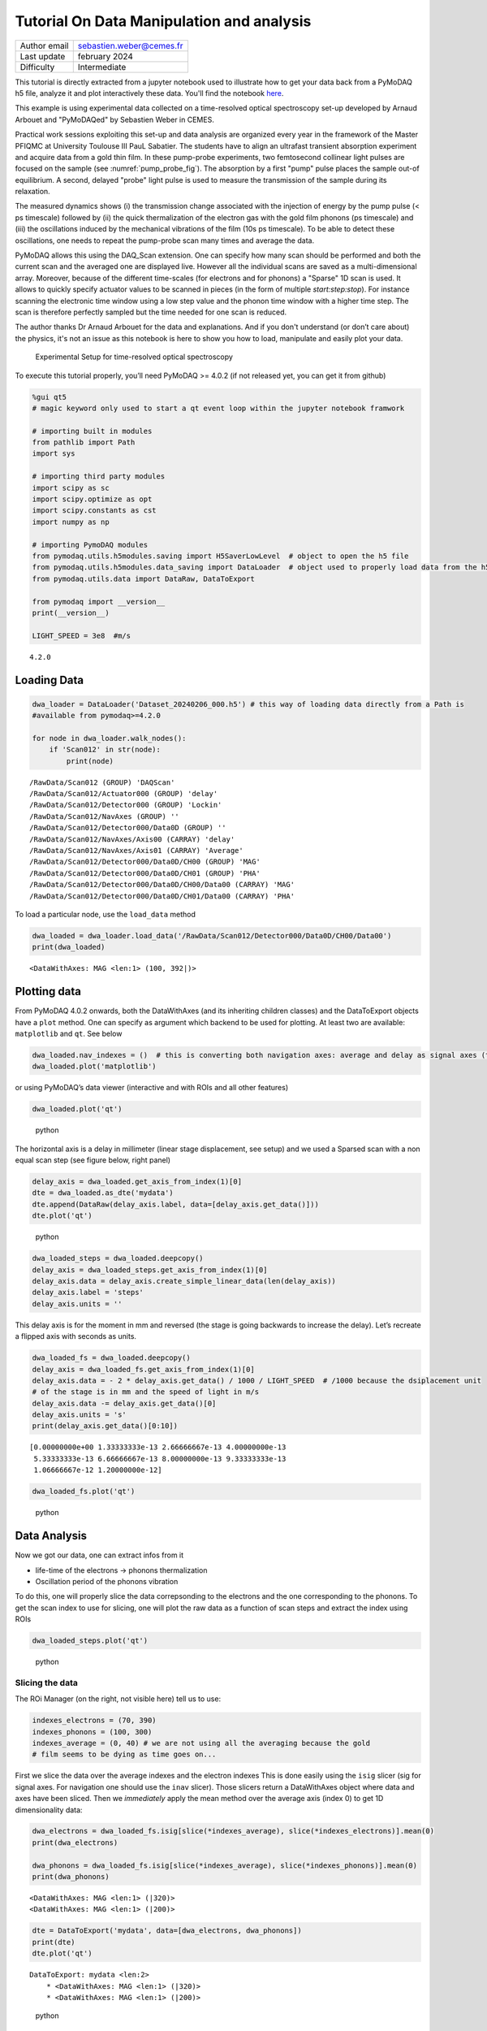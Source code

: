 Tutorial On Data Manipulation and analysis
==========================================

+------------------------------------+---------------------------------------+
| Author email                       | sebastien.weber@cemes.fr              |
+------------------------------------+---------------------------------------+
| Last update                        | february 2024                         |
+------------------------------------+---------------------------------------+
| Difficulty                         | Intermediate                          |
+------------------------------------+---------------------------------------+


This tutorial is directly extracted from a jupyter notebook used to illustrate how to get your data back from a
PyMoDAQ h5 file, analyze it and plot interactively these data. You'll find the notebook
`here <https://github.com/PyMoDAQ/PyMoDAQ/blob/4.2.x_dev/notebooks/data_analysis_tutorial.ipynb>`_.

This example is using experimental data collected on a time-resolved optical spectroscopy set-up developed
by Arnaud Arbouet and "PyMoDAQed" by Sebastien Weber in CEMES.

Practical work sessions exploiting this set-up and data analysis are organized every year in the framework of the
Master PFIQMC at University Toulouse III PauL Sabatier.  The students have to align an ultrafast transient absorption
experiment and acquire data from a gold thin film. In these pump-probe experiments, two femtosecond collinear
light pulses are focused on the sample (see :numref:`pump_probe_fig`). The absorption by a first "pump" pulse
places the sample out-of equilibrium. A second, delayed "probe" light pulse is used to measure the transmission
of the sample during its relaxation.

The measured dynamics shows (i) the transmission change associated with the injection of energy by the pump pulse
(< ps timescale) followed by (ii) the quick thermalization of the electron gas with the gold film phonons
(ps timescale) and (iii)  the oscillations induced by the mechanical vibrations of the film (10s ps timescale).
To be able to detect these oscillations, one needs to repeat the pump-probe scan many times and average the data.

PyMoDAQ allows this using the DAQ_Scan extension. One can specify how many scan should be performed and both the
current scan and the averaged one are displayed live. However all the individual scans are saved as a multi-dimensional
array. Moreover, because of the different time-scales (for electrons and for phonons) a "Sparse" 1D scan is used. It
allows to quickly specify actuator values to be scanned in pieces (in the form of multiple `start:step:stop`). For
instance scanning the electronic time window using a low step value and the phonon time window with a higher time step.
The scan is therefore perfectly sampled but the time needed for one scan is reduced.

The author thanks Dr Arnaud Arbouet for the data and explanations. And if you don't understand (or don’t care about)
the physics, it's not an issue as this notebook is here to show you how to load, manipulate and easily plot your data.



  .. _pump_probe_fig:

.. figure:: /image/tutorial_data_analysis/setup.png
   :alt: python

   Experimental Setup for time-resolved optical spectroscopy

.. note::

To execute this tutorial properly, you’ll need PyMoDAQ >= 4.0.2 (if not
released yet, you can get it from github)

.. code:: ipython3

    %gui qt5 
    # magic keyword only used to start a qt event loop within the jupyter notebook framwork
    
    # importing built in modules
    from pathlib import Path
    import sys
    
    # importing third party modules
    import scipy as sc
    import scipy.optimize as opt
    import scipy.constants as cst
    import numpy as np
    
    # importing PymoDAQ modules
    from pymodaq.utils.h5modules.saving import H5SaverLowLevel  # object to open the h5 file
    from pymodaq.utils.h5modules.data_saving import DataLoader  # object used to properly load data from the h5 file
    from pymodaq.utils.data import DataRaw, DataToExport
    
    from pymodaq import __version__
    print(__version__)
    
    LIGHT_SPEED = 3e8  #m/s


.. parsed-literal::

    4.2.0
    

Loading Data
++++++++++++

.. code:: ipython3

    dwa_loader = DataLoader('Dataset_20240206_000.h5') # this way of loading data directly from a Path is 
    #available from pymodaq>=4.2.0
    
    for node in dwa_loader.walk_nodes():
        if 'Scan012' in str(node):
            print(node)
    
    


.. parsed-literal::

    /RawData/Scan012 (GROUP) 'DAQScan'
    /RawData/Scan012/Actuator000 (GROUP) 'delay'
    /RawData/Scan012/Detector000 (GROUP) 'Lockin'
    /RawData/Scan012/NavAxes (GROUP) ''
    /RawData/Scan012/Detector000/Data0D (GROUP) ''
    /RawData/Scan012/NavAxes/Axis00 (CARRAY) 'delay'
    /RawData/Scan012/NavAxes/Axis01 (CARRAY) 'Average'
    /RawData/Scan012/Detector000/Data0D/CH00 (GROUP) 'MAG'
    /RawData/Scan012/Detector000/Data0D/CH01 (GROUP) 'PHA'
    /RawData/Scan012/Detector000/Data0D/CH00/Data00 (CARRAY) 'MAG'
    /RawData/Scan012/Detector000/Data0D/CH01/Data00 (CARRAY) 'PHA'
    

To load a particular node, use the ``load_data`` method

.. code:: ipython3

    dwa_loaded = dwa_loader.load_data('/RawData/Scan012/Detector000/Data0D/CH00/Data00')
    print(dwa_loaded)


.. parsed-literal::

    <DataWithAxes: MAG <len:1> (100, 392|)>
    

Plotting data
+++++++++++++

From PyMoDAQ 4.0.2 onwards, both the DataWithAxes (and its inheriting
children classes) and the DataToExport objects have a ``plot`` method.
One can specify as argument which backend to be used for plotting. At
least two are available: ``matplotlib`` and ``qt``. See below

.. code:: ipython3

    dwa_loaded.nav_indexes = ()  # this is converting both navigation axes: average and delay as signal axes (to be plotted in the Viewer2D)
    dwa_loaded.plot('matplotlib')




.. image:: /image/tutorial_data_analysis/output_7_0.png



or using PyMoDAQ’s data viewer (interactive and with ROIs and all other
features)

.. code:: ipython3

    dwa_loaded.plot('qt')


.. figure:: /image/tutorial_data_analysis/data_femto.png
   :alt: python

   python

The horizontal axis is a delay in millimeter (linear stage displacement,
see setup) and we used a Sparsed scan with a non equal scan step (see
figure below, right panel)

.. code:: ipython3

    delay_axis = dwa_loaded.get_axis_from_index(1)[0]
    dte = dwa_loaded.as_dte('mydata')
    dte.append(DataRaw(delay_axis.label, data=[delay_axis.get_data()]))
    dte.plot('qt')


.. figure:: /image/tutorial_data_analysis/data_femto_and_spread_axis.png
   :alt: python

   python

.. code:: ipython3

    dwa_loaded_steps = dwa_loaded.deepcopy()
    delay_axis = dwa_loaded_steps.get_axis_from_index(1)[0]
    delay_axis.data = delay_axis.create_simple_linear_data(len(delay_axis))
    delay_axis.label = 'steps'
    delay_axis.units = ''

This delay axis is for the moment in mm and reversed (the stage is going
backwards to increase the delay). Let’s recreate a flipped axis with
seconds as units.

.. code:: ipython3

    dwa_loaded_fs = dwa_loaded.deepcopy()
    delay_axis = dwa_loaded_fs.get_axis_from_index(1)[0]
    delay_axis.data = - 2 * delay_axis.get_data() / 1000 / LIGHT_SPEED  # /1000 because the dsiplacement unit
    # of the stage is in mm and the speed of light in m/s
    delay_axis.data -= delay_axis.get_data()[0]
    delay_axis.units = 's'
    print(delay_axis.get_data()[0:10])


.. parsed-literal::

    [0.00000000e+00 1.33333333e-13 2.66666667e-13 4.00000000e-13
     5.33333333e-13 6.66666667e-13 8.00000000e-13 9.33333333e-13
     1.06666667e-12 1.20000000e-12]
    

.. code:: ipython3

    dwa_loaded_fs.plot('qt')


.. figure:: /image/tutorial_data_analysis/data_femto_fs.png
   :alt: python

   python

Data Analysis
+++++++++++++

Now we got our data, one can extract infos from it

-  life-time of the electrons -> phonons thermalization
-  Oscillation period of the phonons vibration

To do this, one will properly slice the data correpsonding to the
electrons and the one corresponding to the phonons. To get the scan
index to use for slicing, one will plot the raw data as a function of
scan steps and extract the index using ROIs

.. code:: ipython3

    dwa_loaded_steps.plot('qt')


.. figure:: /image/tutorial_data_analysis/data_femto_roi.png
   :alt: python

   python

Slicing the data
----------------

The ROi Manager (on the right, not visible here) tell us to use:

.. code:: ipython3

    indexes_electrons = (70, 390)
    indexes_phonons = (100, 300)
    indexes_average = (0, 40) # we are not using all the averaging because the gold
    # film seems to be dying as time goes on...

First we slice the data over the average indexes and the electron
indexes This is done easily using the ``isig`` slicer (sig for signal
axes. For navigation one should use the ``inav`` slicer). Those slicers return a DataWithAxes object
where data and axes have been sliced. Then we `immediately` apply the mean method over the average axis
(index 0) to get 1D dimensionality data:

.. code:: ipython3

    dwa_electrons = dwa_loaded_fs.isig[slice(*indexes_average), slice(*indexes_electrons)].mean(0)
    print(dwa_electrons)
    
    dwa_phonons = dwa_loaded_fs.isig[slice(*indexes_average), slice(*indexes_phonons)].mean(0)
    print(dwa_phonons)


.. parsed-literal::

    <DataWithAxes: MAG <len:1> (|320)>
    <DataWithAxes: MAG <len:1> (|200)>
    

.. code:: ipython3

    dte = DataToExport('mydata', data=[dwa_electrons, dwa_phonons])
    print(dte)
    dte.plot('qt')


.. parsed-literal::

    DataToExport: mydata <len:2>
        * <DataWithAxes: MAG <len:1> (|320)>
        * <DataWithAxes: MAG <len:1> (|200)>
    

.. figure:: /image/tutorial_data_analysis/data_femto_extracted.png
   :alt: python

   python

Fitting the Data
----------------

Electrons:
~~~~~~~~~~

.. code:: ipython3

    def my_lifetime(x, A, B, C, tau):
        return A + C * np.exp(-(x - B)/tau)

    time_axis = dwa_electrons.axes[0].get_data()
    initial_guess = (2e-7, 10e-12, 7e-6, 3e-11)

    dwa_electrons_fitted = dwa_electrons.fit(my_lifetime, initial_guess=initial_guess)
    dwa_electrons_fitted.append(dwa_electrons)
    dwa_electrons_fitted.plot('qt')




.. parsed-literal::

    <pymodaq.utils.plotting.data_viewers.viewer1D.Viewer1D at 0x2ae0556cb80>



.. figure:: /image/tutorial_data_analysis/fit_electrons.png
   :alt: python

   python

One get a life time of about:

.. code:: ipython3

    f'Life time: {dwa_electrons_fitted.fit_coeffs[0][3] *1e12} ps'




.. parsed-literal::

    'Life time: 1.0688184683663233 ps'



Phonons:
~~~~~~~~

For the phonons, it seems we have to analyse oscillations. The best for
this is a Fourier Transform analysis. However because of the sparse scan
the sampling at the begining is different from the one at the end. We’ll
have to resample our data on a regular grid before doing Fourier
Transform

Resampling
^^^^^^^^^^

.. code:: ipython3

    from pymodaq.utils import math_utils as mutils
    from pymodaq.utils.data import Axis
    phonon_axis_array = dwa_phonons.get_axis_from_index(0)[0].get_data()
    phonon_axis_array -= phonon_axis_array[0]
    time_step = phonon_axis_array[-1] - phonon_axis_array[-2]
    time_array_linear = mutils.linspace_step(0, phonon_axis_array[-1], time_step)
    dwa_phonons_interp = dwa_phonons.interp(time_array_linear)

    dwa_phonons_interp.plot('qt')


.. figure:: /image/tutorial_data_analysis/phonons_interpolated.png
   :alt: python

   Interpolated data on a regular time axis



FFT
^^^

.. code:: ipython3

    dwa_fft = dwa_phonons_interp.ft()

    dwa_phonons_fft = DataToExport('FFT', data=[
        dwa_phonons_interp,
        dwa_fft.abs(),
        dwa_fft.abs(),
        dwa_fft.abs()])
    dwa_phonons_fft.plot('qt')



.. figure:: /image/tutorial_data_analysis/data_fft.png
   :alt: python

   Temporal data and FFT amplitude (top). Zoom over the two first harmonics (bottom)

Using advanced math processors to extract data from dwa:

.. code:: ipython3

    from pymodaq.post_treatment.process_to_scalar import DataProcessorFactory
    data_processors = DataProcessorFactory()
    print('Implemented possible processing methods, can be applied to any data type and dimensionality')
    print(data_processors.keys)
    dwa_processed = data_processors.get('argmax').process(dwa_fft.abs())
    print(dwa_processed[0])


.. parsed-literal::

    Implemented possible processing methods, can be applied to any data type and dimensionality
    ['argmax', 'argmean', 'argmin', 'argstd', 'max', 'mean', 'min', 'std', 'sum']
    [0.]


or using builtin math methods applicable only to 1D data:

.. code:: ipython3

    dte_peaks = dwa_fft.abs().find_peaks(height=1e-6)
    print(dte_peaks[0].axes[0].get_data() / (2*np.pi))

    dte_peaks[0].axes[0].as_dwa().plot('matplotlib', 'o-r')  # transforms an Axis object to dwa for quick plotting

    dte_peaks[0].get_data_as_dwa(0).plot('matplotlib', 'o-b')  # select part of the data object for "selected" plotting


.. parsed-literal::

    [-1.06435192e+11 -5.32175961e+10  0.00000000e+00  5.32175961e+10
      1.06435192e+11]




.. image:: /image/tutorial_data_analysis/output_40_1.png




.. image:: /image/tutorial_data_analysis/output_40_2.png



*From this one get a fundamental frequency of 5.32e10 Hz that
corresponds to a period of:*

.. code:: ipython3

    T_phonons = 1/5.32e10
    print(f'Period T = {T_phonons * 1e12} ps')

.. parsed-literal::

    Period T = 18.796992481203006 ps


From this period and the speed of sound in gold, one can infer the gold film thickness:

.. code:: ipython3

    thickness = T_phonons / 2 * SOUND_SPEED_GOLD
    print(f"Gold Thickness: {thickness * 1e9} nm")


.. parsed-literal::

    Gold Thickness: 30.45112781954887 nm


Summary
+++++++

To summarize this tutorial, we learned to:

* easily load data using the `DataLoader` object and its `load_data` method (also using the convenience `walk_nodes`
  method to print all nodes from a file)
* easily plot loaded data using the `plot` method (together with the adapted backend)
* manipulate the data using its axes, navigation indexes, slicers and built in mathematical methods
  such as `mean`, 'abs', Fourier transforms, interpolation, fit...

For more details, see :ref:`data_management`
